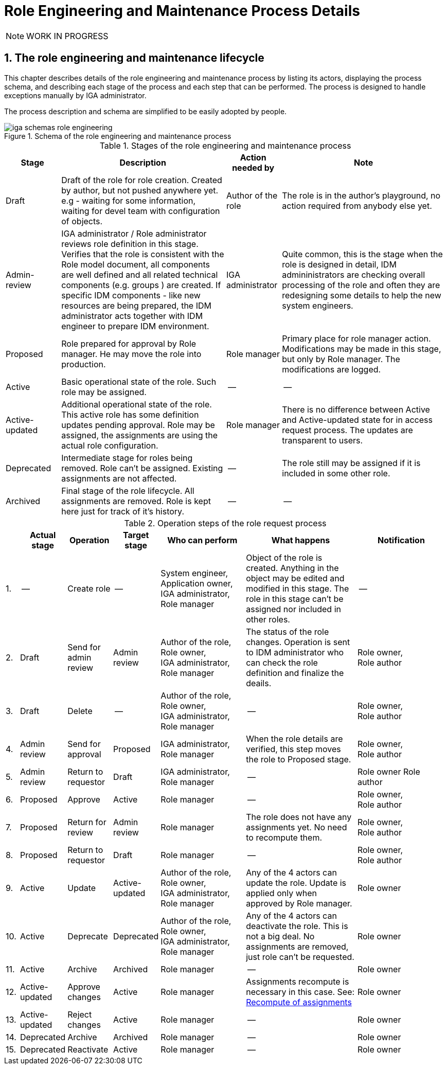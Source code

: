 = Role Engineering and Maintenance Process Details
:page-nav-title: Process Details
:page-display-order: 100
:page-toc: top
:toc: macro
:toclevels: 3
:sectnums:
:sectnumlevels: 3

NOTE: WORK IN PROGRESS

== The role engineering and maintenance lifecycle

This chapter describes details of the role engineering and maintenance process by listing its actors, displaying the process schema, and describing each stage of the process and each step that can be performed. The process is designed to handle exceptions manually by IGA administrator.

The process description and schema are simplified to be easily adopted by people.

.Schema of the role engineering and maintenance process
image::iga-schemas-role-engineering.png[]

.Stages of the role engineering and maintenance process
[options="header", cols="10,30,10,30"]
|===
|Stage
|Description
|Action needed by
|Note

|Draft
|Draft of the role for role creation. Created by author, but not pushed anywhere yet. e.g - waiting for some information, waiting for devel team with configuration of objects.
|Author of the role
|The role is in the author's playground, no action required from anybody else yet.

|Admin-review
|IGA administrator / Role administrator reviews role definition in this stage. +
Verifies that the role is consistent with the Role model document, all components are well defined and all related technical components (e.g. groups ) are created.
If specific IDM components - like new resources are being prepared, the IDM administrator acts together with IDM engineer to prepare IDM environment.
|IGA administrator
|Quite common, this is the stage when the role is designed in detail, IDM admininistrators are checking overall processing of the role and often they are redesigning some details to help the new system engineers.

|Proposed
|Role prepared for approval by Role manager. He may move the role into production.
|Role manager
|Primary place for role manager action.
Modifications may be made in this stage, but only by Role manager. The modifications are logged.

|Active
|Basic operational state of the role. Such role may be assigned.
|--
|--

|Active-updated
|Additional operational state of the role. This active role has some definition updates pending approval.
Role may be assigned, the assignments are using the actual role configuration.
|Role manager
|There is no difference between Active and Active-updated state for in access request process. The updates are transparent to users.

|Deprecated
|Intermediate stage for roles being removed.
Role can't be assigned. Existing assignments are not affected.
|--
|The role still may be assigned if it is included in some other role.

|Archived
|Final stage of the role lifecycle. All assignments are removed. Role is kept here just for track of it's history.
|--
|--

|===

.Operation steps of the role request process
[options="header", cols="3,10,10,10,19,25,20"]
|===
|
|Actual stage
|Operation
|Target stage
|Who can perform
|What happens
|Notification

|1.
|--
|Create role
|--
a|System engineer, +
Application owner, +
IGA administrator, +
Role manager
|Object of the role is created. Anything in the object may be edited and modified in this stage.
The role in this stage can't be assigned nor included in other roles.
|--

|2.
|Draft
|Send for admin review
|Admin review
a|Author of the role, +
Role owner, +
IGA administrator, +
Role manager
|The status of the role changes.
Operation is sent to IDM administrator who can check the role definition and finalize the deails.
a|Role owner, +
Role author

|3.
|Draft
|Delete
|--
a|Author of the role, +
Role owner, +
IGA administrator, +
Role manager
|--
a|Role owner, +
Role author

|4.
|Admin review
|Send for approval
|Proposed
a|IGA administrator, +
Role manager
|When the role details are verified, this step moves the role to Proposed stage.
a|Role owner, +
Role author

|5.
|Admin review
|Return to requestor
|Draft
a|IGA administrator, +
Role manager
|--
a|Role owner
Role author

|6.
|Proposed
|Approve
|Active
|Role manager
|--
a|Role owner, +
Role author

|7.
|Proposed
|Return for review
|Admin review
|Role manager
|The role does not have any assignments yet. No need to recompute them.
a|Role owner, +
Role author

|8.
|Proposed
|Return to requestor
|Draft
|Role manager
|--
a|Role owner, +
Role author

|9.
|Active
|Update
|Active-updated
a|Author of the role, +
Role owner, +
IGA administrator, +
Role manager
|Any of the 4 actors can update the role. Update is applied only when approved by Role manager.
|Role owner

|10.
|Active
|Deprecate
|Deprecated
a|Author of the role, +
Role owner, +
IGA administrator, +
Role manager
|Any of the 4 actors can deactivate the role. This is not a big deal. No assignments are removed, just role can't be requested.
|Role owner

|11.
|Active
|Archive
|Archived
a|Role manager
|--
|Role owner

|12.
|Active-updated
|Approve changes
|Active
|Role manager
|Assignments recompute is necessary in this case. See: xref:index.adoc#_role_modification[Recompute of assignments]
|Role owner

|13.
|Active-updated
|Reject changes
|Active
|Role manager
|--
|Role owner

|14.
|Deprecated
|Archive
|Archived
|Role manager
|--
|Role owner

|15.
|Deprecated
|Reactivate
|Active
|Role manager
|--
|Role owner

|===

